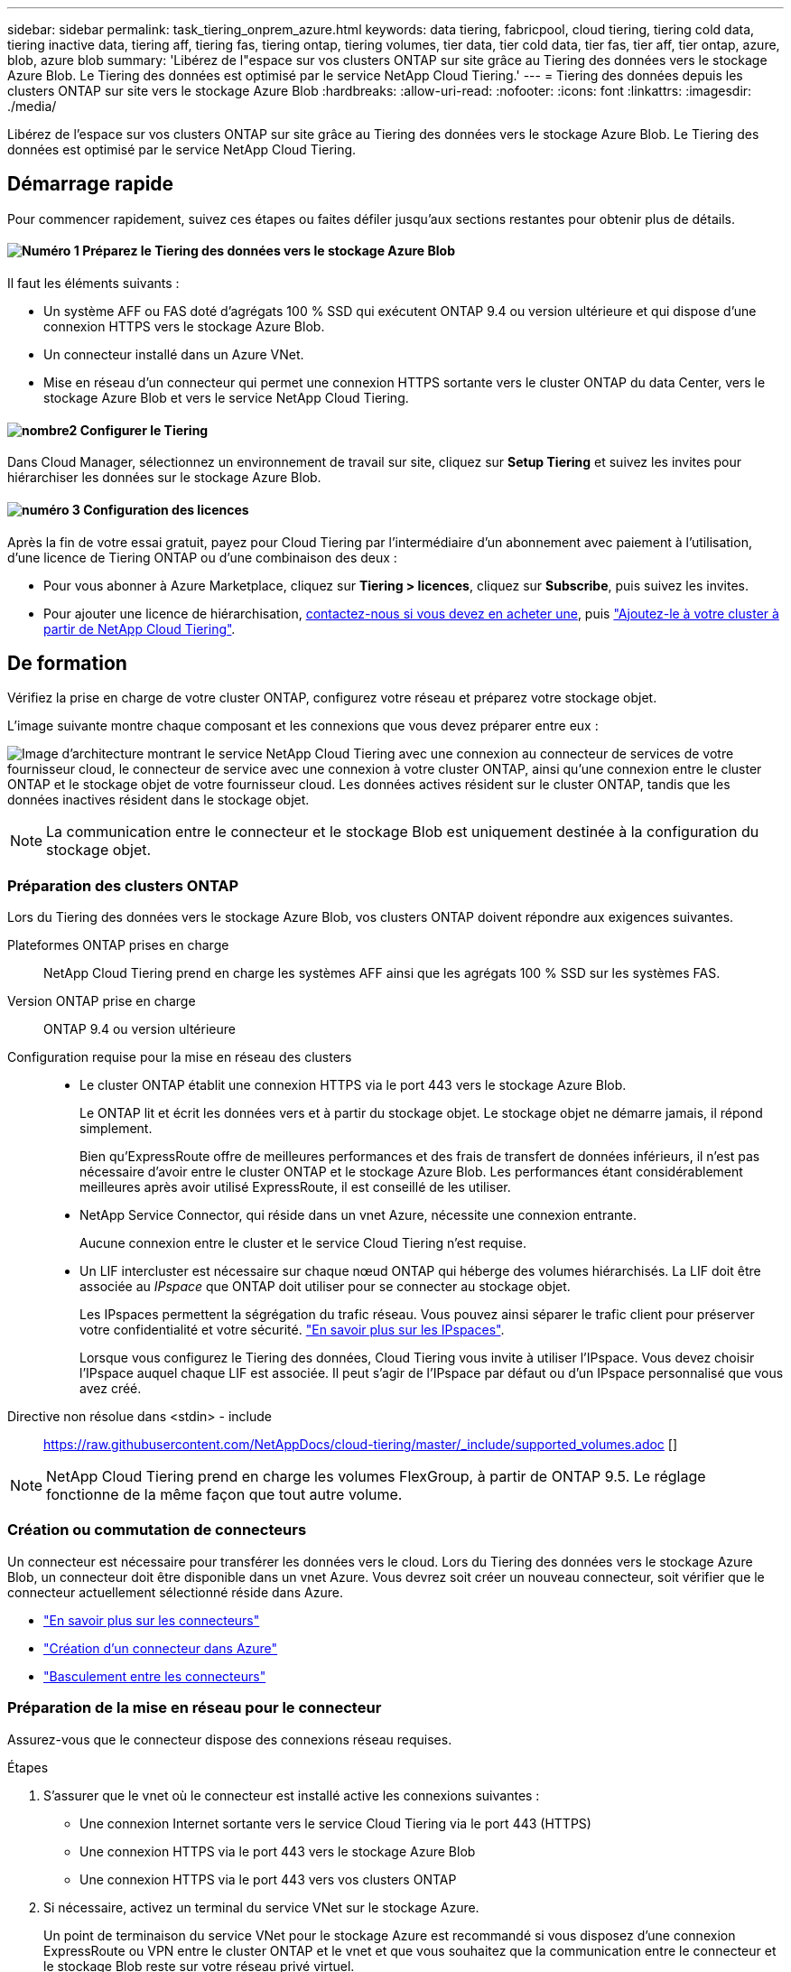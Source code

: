 ---
sidebar: sidebar 
permalink: task_tiering_onprem_azure.html 
keywords: data tiering, fabricpool, cloud tiering, tiering cold data, tiering inactive data, tiering aff, tiering fas, tiering ontap, tiering volumes, tier data, tier cold data, tier fas, tier aff, tier ontap, azure, blob, azure blob 
summary: 'Libérez de l"espace sur vos clusters ONTAP sur site grâce au Tiering des données vers le stockage Azure Blob. Le Tiering des données est optimisé par le service NetApp Cloud Tiering.' 
---
= Tiering des données depuis les clusters ONTAP sur site vers le stockage Azure Blob
:hardbreaks:
:allow-uri-read: 
:nofooter: 
:icons: font
:linkattrs: 
:imagesdir: ./media/


[role="lead"]
Libérez de l'espace sur vos clusters ONTAP sur site grâce au Tiering des données vers le stockage Azure Blob. Le Tiering des données est optimisé par le service NetApp Cloud Tiering.



== Démarrage rapide

Pour commencer rapidement, suivez ces étapes ou faites défiler jusqu'aux sections restantes pour obtenir plus de détails.



==== image:number1.png["Numéro 1"] Préparez le Tiering des données vers le stockage Azure Blob

[role="quick-margin-para"]
Il faut les éléments suivants :

[role="quick-margin-list"]
* Un système AFF ou FAS doté d'agrégats 100 % SSD qui exécutent ONTAP 9.4 ou version ultérieure et qui dispose d'une connexion HTTPS vers le stockage Azure Blob.
* Un connecteur installé dans un Azure VNet.
* Mise en réseau d'un connecteur qui permet une connexion HTTPS sortante vers le cluster ONTAP du data Center, vers le stockage Azure Blob et vers le service NetApp Cloud Tiering.




==== image:number2.png["nombre2"] Configurer le Tiering

[role="quick-margin-para"]
Dans Cloud Manager, sélectionnez un environnement de travail sur site, cliquez sur *Setup Tiering* et suivez les invites pour hiérarchiser les données sur le stockage Azure Blob.



==== image:number3.png["numéro 3"] Configuration des licences

[role="quick-margin-para"]
Après la fin de votre essai gratuit, payez pour Cloud Tiering par l'intermédiaire d'un abonnement avec paiement à l'utilisation, d'une licence de Tiering ONTAP ou d'une combinaison des deux :

[role="quick-margin-list"]
* Pour vous abonner à Azure Marketplace, cliquez sur *Tiering > licences*, cliquez sur *Subscribe*, puis suivez les invites.
* Pour ajouter une licence de hiérarchisation, mailto:ng-cloud-tiering@netapp.com?subject=Licensing[contactez-nous si vous devez en acheter une], puis link:task_licensing_cloud_tiering.html["Ajoutez-le à votre cluster à partir de NetApp Cloud Tiering"].




== De formation

Vérifiez la prise en charge de votre cluster ONTAP, configurez votre réseau et préparez votre stockage objet.

L'image suivante montre chaque composant et les connexions que vous devez préparer entre eux :

image:diagram_cloud_tiering_azure.png["Image d'architecture montrant le service NetApp Cloud Tiering avec une connexion au connecteur de services de votre fournisseur cloud, le connecteur de service avec une connexion à votre cluster ONTAP, ainsi qu'une connexion entre le cluster ONTAP et le stockage objet de votre fournisseur cloud. Les données actives résident sur le cluster ONTAP, tandis que les données inactives résident dans le stockage objet."]


NOTE: La communication entre le connecteur et le stockage Blob est uniquement destinée à la configuration du stockage objet.



=== Préparation des clusters ONTAP

Lors du Tiering des données vers le stockage Azure Blob, vos clusters ONTAP doivent répondre aux exigences suivantes.

Plateformes ONTAP prises en charge:: NetApp Cloud Tiering prend en charge les systèmes AFF ainsi que les agrégats 100 % SSD sur les systèmes FAS.
Version ONTAP prise en charge:: ONTAP 9.4 ou version ultérieure
Configuration requise pour la mise en réseau des clusters::
+
--
* Le cluster ONTAP établit une connexion HTTPS via le port 443 vers le stockage Azure Blob.
+
Le ONTAP lit et écrit les données vers et à partir du stockage objet. Le stockage objet ne démarre jamais, il répond simplement.

+
Bien qu'ExpressRoute offre de meilleures performances et des frais de transfert de données inférieurs, il n'est pas nécessaire d'avoir entre le cluster ONTAP et le stockage Azure Blob. Les performances étant considérablement meilleures après avoir utilisé ExpressRoute, il est conseillé de les utiliser.

* NetApp Service Connector, qui réside dans un vnet Azure, nécessite une connexion entrante.
+
Aucune connexion entre le cluster et le service Cloud Tiering n'est requise.

* Un LIF intercluster est nécessaire sur chaque nœud ONTAP qui héberge des volumes hiérarchisés. La LIF doit être associée au _IPspace_ que ONTAP doit utiliser pour se connecter au stockage objet.
+
Les IPspaces permettent la ségrégation du trafic réseau. Vous pouvez ainsi séparer le trafic client pour préserver votre confidentialité et votre sécurité. http://docs.netapp.com/ontap-9/topic/com.netapp.doc.dot-cm-nmg/GUID-69120CF0-F188-434F-913E-33ACB8751A5D.html["En savoir plus sur les IPspaces"^].

+
Lorsque vous configurez le Tiering des données, Cloud Tiering vous invite à utiliser l'IPspace. Vous devez choisir l'IPspace auquel chaque LIF est associée. Il peut s'agir de l'IPspace par défaut ou d'un IPspace personnalisé que vous avez créé.



--


Directive non résolue dans <stdin> - include:: https://raw.githubusercontent.com/NetAppDocs/cloud-tiering/master/_include/supported_volumes.adoc []


NOTE: NetApp Cloud Tiering prend en charge les volumes FlexGroup, à partir de ONTAP 9.5. Le réglage fonctionne de la même façon que tout autre volume.



=== Création ou commutation de connecteurs

Un connecteur est nécessaire pour transférer les données vers le cloud. Lors du Tiering des données vers le stockage Azure Blob, un connecteur doit être disponible dans un vnet Azure. Vous devrez soit créer un nouveau connecteur, soit vérifier que le connecteur actuellement sélectionné réside dans Azure.

* link:concept_connectors.html["En savoir plus sur les connecteurs"]
* link:task_creating_connectors_azure.html["Création d'un connecteur dans Azure"]
* link:task_managing_connectors.html["Basculement entre les connecteurs"]




=== Préparation de la mise en réseau pour le connecteur

Assurez-vous que le connecteur dispose des connexions réseau requises.

.Étapes
. S'assurer que le vnet où le connecteur est installé active les connexions suivantes :
+
** Une connexion Internet sortante vers le service Cloud Tiering via le port 443 (HTTPS)
** Une connexion HTTPS via le port 443 vers le stockage Azure Blob
** Une connexion HTTPS via le port 443 vers vos clusters ONTAP


. Si nécessaire, activez un terminal du service VNet sur le stockage Azure.
+
Un point de terminaison du service VNet pour le stockage Azure est recommandé si vous disposez d'une connexion ExpressRoute ou VPN entre le cluster ONTAP et le vnet et que vous souhaitez que la communication entre le connecteur et le stockage Blob reste sur votre réseau privé virtuel.





== Tiering des données inactives de votre premier cluster vers le stockage Azure Blob

Une fois votre environnement Azure prêt, commencez le Tiering des données inactives à partir du premier cluster.

.Ce dont vous avez besoin
link:task_discovering_ontap.html["Un environnement de travail sur site"].

.Étapes
. Sélectionnez un cluster sur site.
. Cliquez sur *Configuration Tiering*.
+
image:screenshot_setup_tiering_onprem.gif["Capture d'écran indiquant l'option de hiérarchisation de configuration qui s'affiche à droite de l'écran après avoir sélectionné un environnement de travail ONTAP sur site."]

+
Vous utilisez désormais le tableau de bord de Tiering.

. Cliquez sur *configurer le Tiering* en regard du cluster.
. Suivez les étapes de la page *Configuration de la hiérarchisation* :
+
.. *Groupe de ressources* : sélectionnez un groupe de ressources dans lequel un conteneur existant est géré ou où vous souhaitez créer un nouveau conteneur pour les données hiérarchisées.
.. *Conteneur Azure* : ajoutez un nouveau conteneur Blob à un compte de stockage ou sélectionnez un conteneur existant et cliquez sur *Continuer*.
+
Le compte de stockage et les conteneurs qui apparaissent à cette étape appartiennent au groupe de ressources que vous avez sélectionné à l'étape précédente.

.. *Access Tier* : sélectionnez le niveau d'accès que vous souhaitez utiliser pour les données hiérarchisées et cliquez sur *Continuer*.
.. *Cluster Network* : sélectionnez l'IPspace ONTAP à utiliser pour se connecter au stockage objet et cliquez sur *Continuer*.
+
Le choix du bon IPspace garantit que Cloud Tiering peut établir une connexion de ONTAP au stockage objet de votre fournisseur cloud.



. Cliquez sur *Continuer* pour sélectionner les volumes à mettre en niveau.
. Sur la page *Tier volumes*, configurez le Tiering pour chaque volume. Cliquez sur le bouton image:screenshot_edit_icon.gif["Capture d'écran de l'icône d'édition qui apparaît à la fin de chaque ligne du tableau pour les volumes de Tiering"] Sélectionnez une stratégie de hiérarchisation, ajustez éventuellement les jours de refroidissement, puis cliquez sur *appliquer*.
+
link:concept_cloud_tiering.html#volume-tiering-policies["En savoir plus sur les règles de Tiering des volumes"].

+
image:https://docs.netapp.com/us-en/cloud-tiering/media/screenshot_volumes_select.gif["Capture d'écran présentant les volumes sélectionnés dans la page Sélectionner les volumes source."]



.Résultat
Vous avez configuré le Tiering des données depuis les volumes du cluster vers le stockage objet Azure Blob.

.Et la suite ?
link:task_licensing_cloud_tiering.html["Pensez à vous abonner au service NetApp Cloud Tiering"].

Vous pouvez également ajouter des clusters ou consulter des informations sur les données actives et inactives sur le cluster. Pour plus de détails, voir link:task_managing_tiering.html["Gestion du Tiering des données à partir des clusters"].
